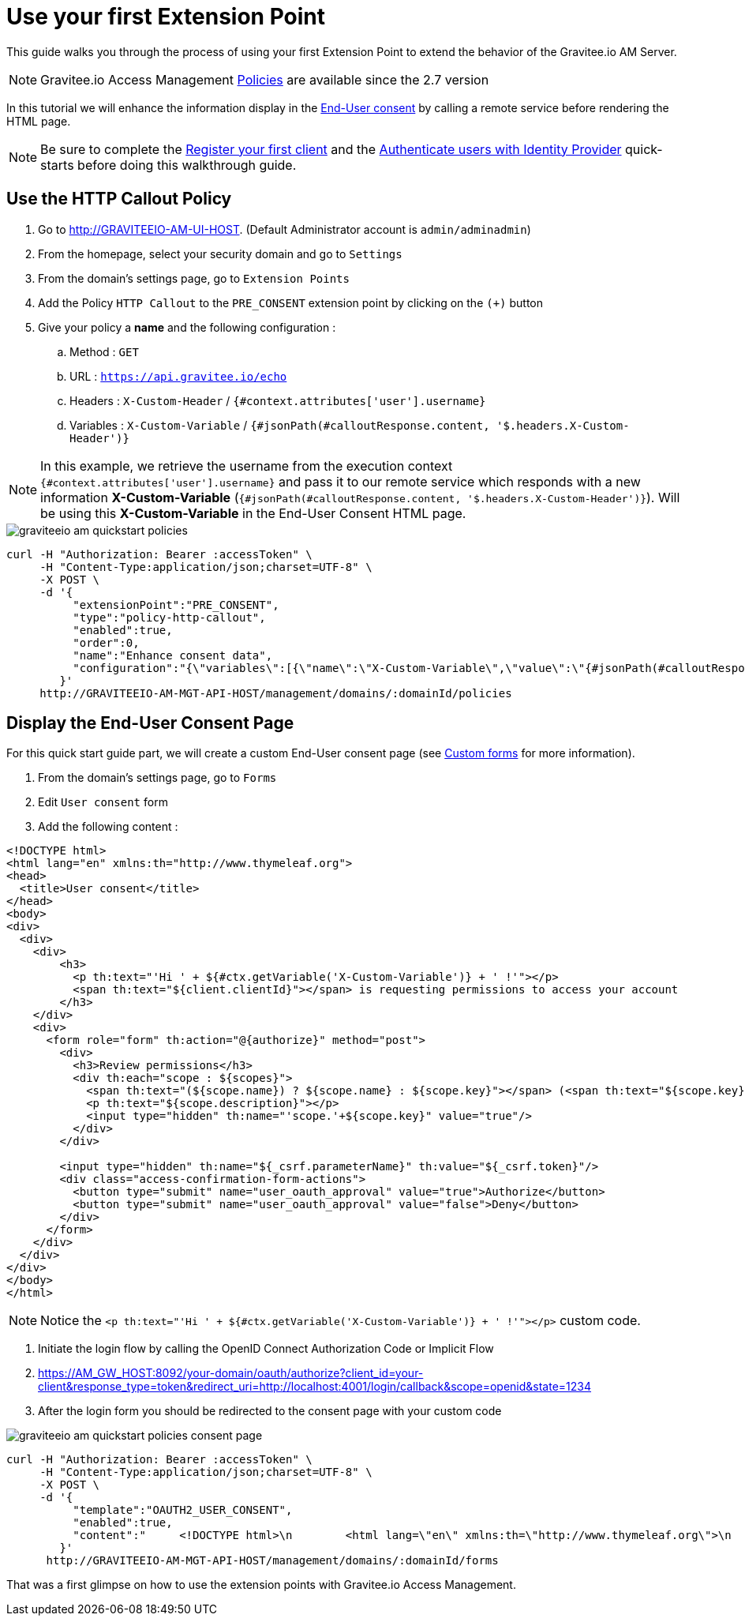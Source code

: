 = Use your first Extension Point
:page-sidebar: am_2_x_sidebar
:page-permalink: am/2.x/am_quickstart_use_policies.html
:page-folder: am/quickstart

This guide walks you through the process of using your first Extension Point to extend the behavior of the Gravitee.io AM Server.

NOTE: Gravitee.io Access Management link:/am/2.x/am_userguide_policies.html[Policies] are available since the 2.7 version

In this tutorial we will enhance the information display in the link:am/2.x/am_userguide_user_management_consent.html[End-User consent] by calling a remote service before rendering the HTML page.


NOTE: Be sure to complete the link:/am/2.x/am_quickstart_register_app.html[Register your first client] and the link:/am/2.x/am_quickstart_authenticate_users.html[Authenticate users with Identity Provider] quick-starts before doing this walkthrough guide.

== Use the HTTP Callout Policy

. Go to http://GRAVITEEIO-AM-UI-HOST. (Default Administrator account is `admin/adminadmin`)
. From the homepage, select your security domain and go to `Settings`
. From the domain's settings page, go to `Extension Points`
. Add the Policy `HTTP Callout` to the `PRE_CONSENT` extension point by clicking on the `(+)` button
. Give your policy a *name* and the following configuration :
.. Method : `GET`
.. URL : `https://api.gravitee.io/echo`
.. Headers : `X-Custom-Header` / `{#context.attributes['user'].username}`
.. Variables : `X-Custom-Variable` / `{#jsonPath(#calloutResponse.content, '$.headers.X-Custom-Header')}`

NOTE: In this example, we retrieve the username from the execution context `{#context.attributes['user'].username}` and pass it to our remote service which responds with a new information *X-Custom-Variable* (`{#jsonPath(#calloutResponse.content, '$.headers.X-Custom-Header')}`).
Will be using this *X-Custom-Variable* in the End-User Consent HTML page.

image::am/2.x/graviteeio-am-quickstart-policies.png[]

[source]
----
curl -H "Authorization: Bearer :accessToken" \
     -H "Content-Type:application/json;charset=UTF-8" \
     -X POST \
     -d '{
          "extensionPoint":"PRE_CONSENT",
          "type":"policy-http-callout",
          "enabled":true,
          "order":0,
          "name":"Enhance consent data",
          "configuration":"{\"variables\":[{\"name\":\"X-Custom-Variable\",\"value\":\"{#jsonPath(#calloutResponse.content, '$.headers.X-Custom-Header')}\"}],\"method\":\"GET\",\"url\":\"https://api.gravitee.io/echo\",\"headers\":[{\"name\":\"X-Custom-Header\",\"value\":\"{#context.attributes['user'].username}\"}],\"exitOnError\":true,\"errorCondition\":\"{#calloutResponse.status >= 400 and #calloutResponse.status <= 599}\",\"errorStatusCode\":\"500\"}"
        }'
     http://GRAVITEEIO-AM-MGT-API-HOST/management/domains/:domainId/policies
----

== Display the End-User Consent Page

For this quick start guide part, we will create a custom End-User consent page (see link:/am/2.x/am_userguide_user_management_forms.html[Custom forms] for more information).

. From the domain's settings page, go to `Forms`
. Edit `User consent` form
. Add the following content :

[source]
----
<!DOCTYPE html>
<html lang="en" xmlns:th="http://www.thymeleaf.org">
<head>
  <title>User consent</title>
</head>
<body>
<div>
  <div>
    <div>
        <h3>
          <p th:text="'Hi ' + ${#ctx.getVariable('X-Custom-Variable')} + ' !'"></p>
          <span th:text="${client.clientId}"></span> is requesting permissions to access your account
        </h3>
    </div>
    <div>
      <form role="form" th:action="@{authorize}" method="post">
        <div>
          <h3>Review permissions</h3>
          <div th:each="scope : ${scopes}">
            <span th:text="(${scope.name}) ? ${scope.name} : ${scope.key}"></span> (<span th:text="${scope.key}"></span>)
            <p th:text="${scope.description}"></p>
            <input type="hidden" th:name="'scope.'+${scope.key}" value="true"/>
          </div>
        </div>

        <input type="hidden" th:name="${_csrf.parameterName}" th:value="${_csrf.token}"/>
        <div class="access-confirmation-form-actions">
          <button type="submit" name="user_oauth_approval" value="true">Authorize</button>
          <button type="submit" name="user_oauth_approval" value="false">Deny</button>
        </div>
      </form>
    </div>
  </div>
</div>
</body>
</html>
----

NOTE: Notice the `<p th:text="'Hi ' + ${#ctx.getVariable('X-Custom-Variable')} + ' !'"></p>` custom code.

. Initiate the login flow by calling the OpenID Connect Authorization Code or Implicit Flow
. https://AM_GW_HOST:8092/your-domain/oauth/authorize?client_id=your-client&response_type=token&redirect_uri=http://localhost:4001/login/callback&scope=openid&state=1234
. After the login form you should be redirected to the consent page with your custom code

image::am/2.x/graviteeio-am-quickstart-policies-consent-page.png[]

[source]
----
curl -H "Authorization: Bearer :accessToken" \
     -H "Content-Type:application/json;charset=UTF-8" \
     -X POST \
     -d '{
          "template":"OAUTH2_USER_CONSENT",
          "enabled":true,
          "content":"     <!DOCTYPE html>\n        <html lang=\"en\" xmlns:th=\"http://www.thymeleaf.org\">\n        <head>\n          <title>User consent</title>\n        </head>\n        <body>\n        <div>\n          <div>\n            <div>\n                <h3>\n                  <p th:text=\"'Hi ' + ${#ctx.getVariable('X-Custom-Variable')} + ' !'\"></p>\n                  <span th:text=\"${client.clientId}\"></span> is requesting permissions to access your account\n                </h3>\n            </div>\n            <div>\n              <form role=\"form\" th:action=\"@{authorize}\" method=\"post\">\n                <div>\n                  <h3>Review permissions</h3>\n                  <div th:each=\"scope : ${scopes}\">\n                    <span th:text=\"(${scope.name}) ? ${scope.name} : ${scope.key}\"></span> (<span th:text=\"${scope.key}\"></span>)\n                    <p th:text=\"${scope.description}\"></p>\n                    <input type=\"hidden\" th:name=\"'scope.'+${scope.key}\" value=\"true\"/>\n                  </div>\n                </div>\n\n                <input type=\"hidden\" th:name=\"${_csrf.parameterName}\" th:value=\"${_csrf.token}\"/>\n                <div class=\"access-confirmation-form-actions\">\n                  <button type=\"submit\" name=\"user_oauth_approval\" value=\"true\">Authorize</button>\n                  <button type=\"submit\" name=\"user_oauth_approval\" value=\"false\">Deny</button>\n                </div>\n              </form>\n            </div>\n          </div>\n        </div>\n        </body>\n        </html>"
        }'
      http://GRAVITEEIO-AM-MGT-API-HOST/management/domains/:domainId/forms
----

That was a first glimpse on how to use the extension points with Gravitee.io Access Management.
